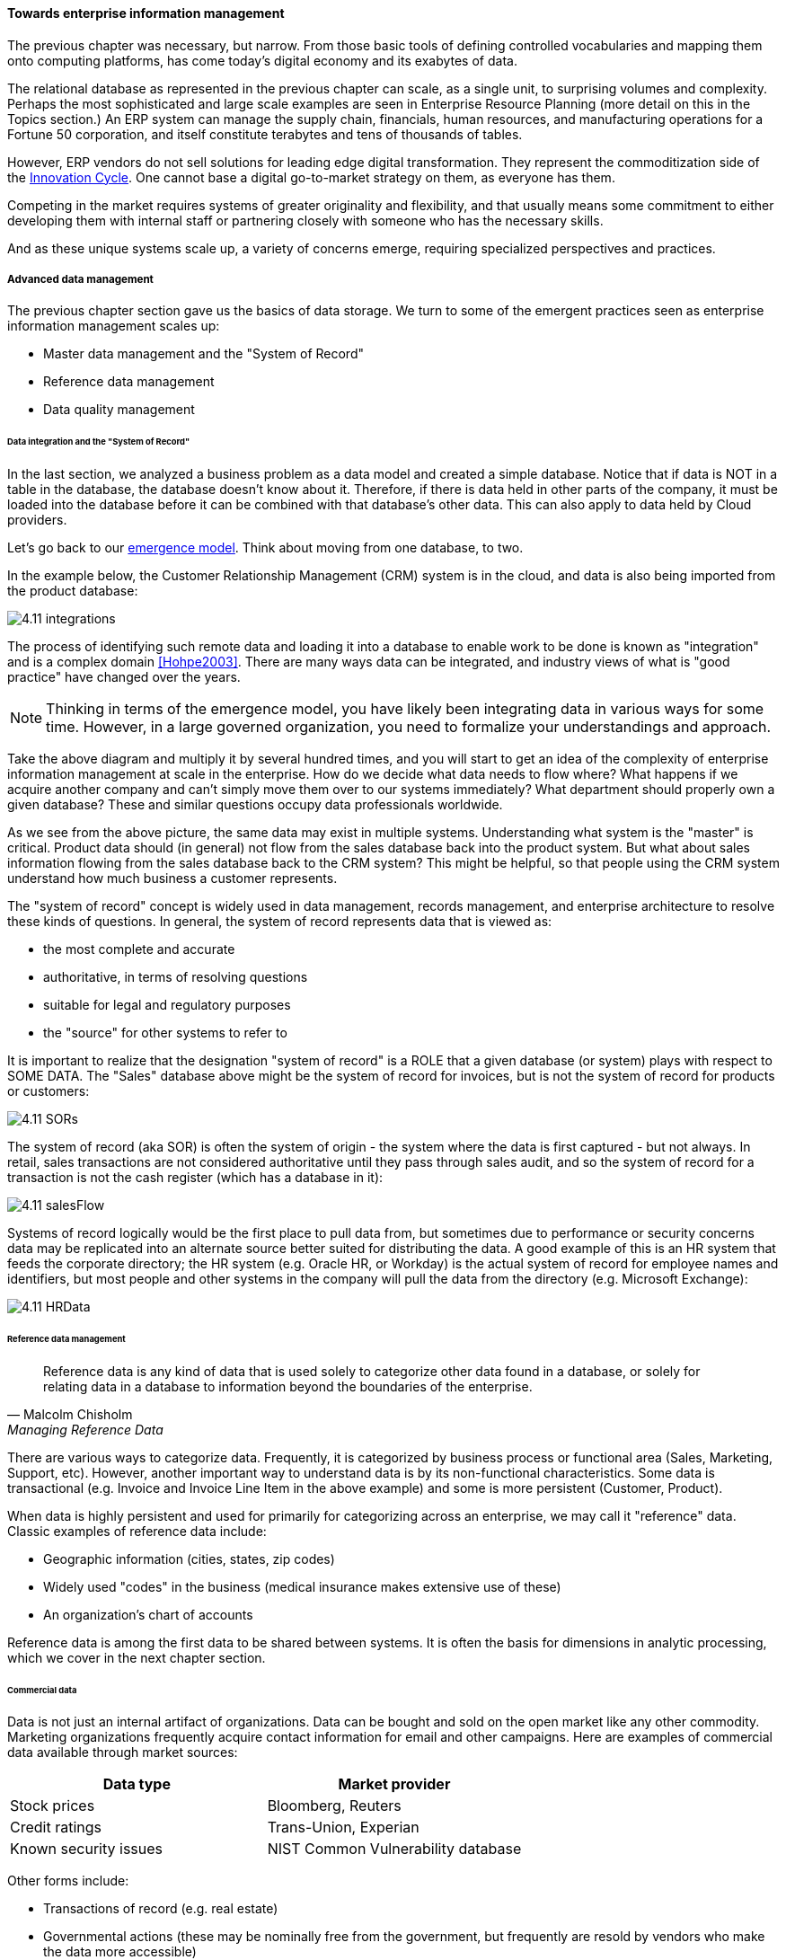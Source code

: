 ==== Towards enterprise information management

The previous chapter was necessary, but narrow. From those basic tools of defining controlled vocabularies and mapping them onto computing platforms, has come today's digital economy and its exabytes of data.

The relational database as represented in the previous chapter can scale, as a single unit, to surprising volumes and complexity. Perhaps the most sophisticated and large scale examples are seen in Enterprise Resource Planning (more detail on this in the Topics section.) An ERP system can manage the supply chain, financials, human resources, and manufacturing operations for a Fortune 50 corporation, and itself constitute terabytes and tens of thousands of tables.

However, ERP vendors do not sell solutions for leading edge digital transformation. They represent the commoditization side of the xref:innovation-cycle[Innovation Cycle]. One cannot base a digital go-to-market strategy on them, as everyone has them.

Competing in the market requires systems of greater originality and flexibility, and that usually means some commitment to either developing them with internal staff or partnering closely with someone who has the necessary skills.

And as these unique systems scale up, a variety of concerns emerge, requiring specialized perspectives and practices.

===== Advanced data management
The previous chapter section gave us the basics of data storage. We turn to some of the emergent practices seen as enterprise information management scales up:

* Master data management and the "System of Record"
* Reference data management
* Data quality management

anchor:system-of-record[]

====== Data integration and the "System of Record"

In the last section, we analyzed a business problem as a data model and created a simple database. Notice that if data is NOT in a table in the database, the database doesn't know about it. Therefore, if there is data held in other parts of the company, it must be loaded into the database before it can be combined with that database's other data. This can also apply to data held by Cloud providers.

Let's go back to our xref:0.01-emergence[emergence model]. Think about moving from one database, to two.

In the example below, the Customer Relationship Management (CRM) system is in the cloud, and data is also being imported from the product database:

image:images/4.11-integrations.png[]

The process of identifying such remote data and loading it into a database to enable work to be done is known as "integration" and is a complex domain <<Hohpe2003>>.  There are many ways data can be integrated, and industry views of what is "good practice" have changed over the years.

NOTE: Thinking in terms of the emergence model, you have likely been integrating data in various ways for some time. However, in a large governed organization, you need to formalize your understandings and approach.

Take the above diagram and multiply it by several hundred times, and you will start to get an idea of the complexity of enterprise information management at scale in the enterprise. How do we decide what data needs to flow where? What happens if we acquire another company and can't simply move them over to our systems immediately? What department should properly own a given database? These and similar questions occupy data professionals worldwide.

As we see from the above picture, the same data may exist in multiple systems. Understanding what system is the "master" is critical. Product data should (in general) not flow from the sales database back into the product system. But what about sales information flowing from the sales database back to the CRM system? This might be helpful, so that people using the CRM system understand how much business a customer represents.

The "system of record" concept is widely used in data management, records management, and enterprise architecture to resolve these kinds of questions. In general, the system of record represents data that is viewed as:

* the most complete and accurate
* authoritative, in terms of resolving questions
* suitable for legal and regulatory purposes
* the "source" for other systems to refer to

It is important to realize that the designation "system of record" is a ROLE that a given database (or system) plays with respect to SOME DATA. The "Sales" database above might be the system of record for invoices, but is not the system of record for products or customers:

image::images/4.11-SORs.png[]

The system of record (aka SOR) is often the system of origin - the system where the data is first captured - but not always. In retail, sales transactions are not considered authoritative until they pass through sales audit, and so the system of record for a transaction is not the cash register (which has a database in it):

image::images/4.11-salesFlow.png[]

Systems of record logically would be the first place to pull data from, but sometimes due to performance or security concerns data may be replicated into an alternate source better suited for distributing the data. A good example of this is an HR system that feeds the corporate directory; the HR system (e.g. Oracle HR, or Workday) is the actual system of record for employee names and identifiers, but most people and other systems in the company will pull the data from the directory (e.g. Microsoft Exchange):

image::images/4.11-HRData.png[]

====== Reference data management
[quote, Malcolm Chisholm, Managing Reference Data]
Reference data is any kind of data that is used solely to categorize other data found in a database, or solely for relating data in a database to information beyond the boundaries of the enterprise.

There are various ways to categorize data. Frequently, it is categorized by business process or functional area (Sales, Marketing, Support, etc). However, another important way to understand data is by its non-functional characteristics. Some data is transactional (e.g. Invoice and Invoice Line Item in the above example) and some is more persistent (Customer, Product).

When data is highly persistent and used for primarily for categorizing across an enterprise, we may call it  "reference" data. Classic examples of reference data include:

* Geographic information (cities, states, zip codes)
* Widely used "codes" in the business (medical insurance makes extensive use of these)
* An organization's chart of accounts

Reference data is among the first data to be shared between systems. It is often the basis for dimensions in analytic processing, which we cover in the next chapter section. 

anchor:commercial-data[]

====== Commercial data

Data is not just an internal artifact of organizations. Data can be bought and sold on the open market like any other commodity. Marketing organizations frequently acquire contact information for email and other campaigns. Here are examples of commercial data available through market sources:

[cols="2*", options="header"]
|====
|Data type|Market provider
|Stock prices|Bloomberg, Reuters
|Credit ratings|Trans-Union, Experian
|Known security issues|NIST Common Vulnerability database
|====

Other forms include:

* Transactions of record (e.g. real estate)
* Governmental actions (these may be nominally free from the government, but frequently are resold by vendors who make the data more accessible)

For a detailed examination of the privacy issues relating to commercial data, especially when governmental data is commercialized, see <<DHS2006>>.

anchor:data-quality[]

====== Data quality
[quote, Danette McGilvary, Executing Data Quality Projects]
Human beings cannot make effective business decisions with flawed, incomplete, or misleading data.

We touched on quality management and xref:continuous-improvement[continuous improvement] in Chapter 9. Data is an important subject for continuous improvement approaches. Sometimes, the best way to improve a process is to examine the data it is consuming and producing, and an entire field of data quality management has arisen (a number of books are referenced at the end of this chapter).

Poor data quality costs the enterprise in many ways.

* Customer dissatisfaction ("they lost my order/reservation")
* Increased support costs (30 minutes support operator time spent solving the problem)
* Governance issues and regulatory risk (xref:audit[auditors] and regulators often check data quality as evidence of xref:compliance[compliance]
to xref:controls[controls] and regulations)
* Operational and supply chain issues
* Poor business outcomes

****
*Sidebar: The power of bad data*

In 2015, Minneapolis-based Target Corporation lost $7 billion when its attempt to expand into Canada failed. One primary reason for the loss was a failure of data quality in the supply chain system. As reported by _Canadian Business_:

“It didn’t take long for Target to figure out the underlying cause of the breakdown: The data contained within the company’s supply chain software, which governs the movement of inventory, was riddled with flaws.

"Product dimensions would be in inches, not centimeters or entered in the wrong order: width by height by length, instead of, say, length by width by height. Sometimes the wrong currency was used. Item descriptions were vague. Important information was missing. There were myriad typos. “You name it, it was wrong,” says a former employee. “It was a disaster.”

The consequences were serious. “…products weren’t fitting into shipping containers as expected, or tariff codes were missing or incomplete. Merchandise that made it to a distribution center couldn’t be processed for shipping to a store. Other items weren’t able to fit properly onto store shelves. What appeared to be isolated fires quickly became a raging inferno threatening to destroy the company’s supply chain.”

Ultimately, lack of inventory (empty shelves in the store) was a major cause of the expansion’s failure. <<Castaldo2016>>
****

The following activities are typically seen in data quality management (derived and paraphrased from <<DAMA2009>>):

* Identify measurable indicators of data quality
* Establish a process for acting upon those indicators (what do we do if we see bad data?)
* Actively monitor the quality
* Fix both data quality exceptions, and their reasons for occurring

Data quality indicators may be automated (e.g. reports that identify exceptions) or manual (e.g. audits of specific records and comparison against what they are supposed to represent).

It is important to track trending over time, so that the organization understands if progress is being made.

===== Enterprise records management
Not all enterprise information is stored in structured databases; in fact, most isn't. (We will leave aside the issues of rich content such as audio, images, and video.)

Content management is a major domain in and of itself, which shades into the general topic of knowledge management (to be covered in the Topics section). Here, we will focus on records management.

As discussed above, businesses gained efficiency through converting xref:paper-to-digital[paper records to digital forms]. But we still see paper records to this day: loan applications, doctor's forms, and more. If you have a car, you likely have an official paper title to it issued by a governmental authority.

Also, we above defined the concept of a xref:system-of-record[System of Record] as an authoritative source. Think about the various kinds of data that might be needed in the case of disputes or legal matters:

 * Employee records
 * Sales records (purchase orders and invoices)
 * Contracts and other agreements
 * Key correspondence with customers (e.g. emails directing a stock broker to "buy")

These can be take the form of:

* paper documents in a file cabinet
* documents scanned into a document management system
* records in a database

In all cases, if they are "official" - if they represent the organization's best and most true understanding of important facts - they can be called "records."

This use of the word "records" is distinct from the idea of a "record" in a database. Official records are of particular interest to the company's legal staff, regulators, and auditors. Records management is a professional practice, represented by the Association of Records Management Administrators (www.arma.org).

Records management will remain important in digitally transforming enterprises, as lawyers, regulators, and auditors are not going away. One of the critical operational aspects of records management is the concept of the *retention schedule.*

It is not in a corporation's interest to maintain all data related to all things in perpetuity. Obviously, there is a cost to doing this. However, as storage costs continue to decrease, other reasons become more important. For example, data maintained by the company can be used against it in a lawsuit. For this reason, companies establish records management policies such as:

* Human Resources data is to be deleted 7 years after the employee leaves the company
* Point of Sale data is to be deleted 3 years after the transaction
* Real estate records are to be deleted 10 years after the property is sold or otherwise disposed of

This is not necessarily encouraging illegal behavior. Lawsuits can be frivolous, and can "go fishing" through a company's data if a court orders it. A strict retention schedule, that can be shown to be adhered to, can be an important protection in the legal domain.

IMPORTANT: If you or your company are involved in legal issues relating to the above, seek a lawyer. This discussion is not intended as legal advice.

We will return to records management in the discussion below on e-discovery and cyberlaw.

Records management drives us to consider questions such as "who owns that data" and "who takes care of it." This leads us to the concept of data governance.

===== Data Governance
This book views data governance as based in the fundamental principles of governance from xref:gov-chap[Chapter 10]:

* Governance is xref:gov-v-mgmt[distinct]
 from management
* Governance represents a control and xref:gov-as-feedback[feedback] mechanism for the digital pipeline
* Governance is particularly concerned with the xref:gov-as-env-resp[external environment] (markets, brands, channels, regulators, adversaries)

By applying these principles we can keep the topic of "data governance" to a reasonable scope. As xref:limiting-governance[above] let's focus on the data aspects of:

* risk management, including security
* compliance
* policy
* assurance


====== Information related risks

The biggest risk with information is unauthorized access, discussed previously as a xref:security[security] concern. Actual destruction, while possible, is less of a concern given the nature of information (it can be copied and is intangible). Other risks include regulatory and civil penalties for mis-handling, and operational risks (e.g. from bad xref:data-quality[data quality].)

There are a wide variety of specific xref:security-taxonomy[threats] to data, leading to risk, for example:

* Data theft (e.g. by targeted exploit)
* Data leakage (i.e. unauthorized disclosure by insiders)
* Data loss (e.g. by disaster & backup failure)

The standard risk and security approaches suggested in Chapter 10 are appropriate to all of these. There are particular technical solutions such as data leakage analysis that may figure into a controls strategy.

A valuable contribution of information management is a better understanding of the risks represented by data. We've discussed simple info sensitivity xref:4-level-info-classification[models] (for example Public, Internal, Confidential, Restricted). However, a comprehensive information classification model must accommodate:

* basic sensitivity (e.g. Confidential)
* ownership/stewardship (e.g. SVP HR, HR/IS director)
* regulatory aspects (e.g. SOX or HIPAA)
* records management (e.g. "Human Resources," "Broker/Client Communications," "Patient History")

Beyond sensitivity, the regulatory aspects drive both regulatory and legal risks. For example, transmitting human resources data related to German citizens off of German soil is illegal, by German law. But if German HR data is not clearly understood for what it is, it may be transmitted illegally.

Other countries have different regulations, but privacy is a key theme through many of them. The U.S. HIPAA regulations are stringent in the area of U.S. medical data.

To thoroughly manage for such risks, data stores should be tagged with the applicable regulations and the records type.

The broad topic of individuals' expectations for how data relating to them is stored and secured is called _data privacy_. It drives regulations, lawsuits, standards, and is a frequent topic of news coverage (e.g. when a mass data breach occurs.)

Bad data quality also presents risks as mentioned above. In fact, <<DeLuccia2008>> sees data quality as a kind of xref:controls[control] (in the sense of risk mitigation).

====== E-Discovery and Cyberlaw

Information systems and the data within them can be the subject of litigation, both civil and criminal. Criminal investigation may ensue after a security breach. Civil and regulatory actions may result from (for example) inappropriate behavior by the organization, such as failing to honor a contract.

In some cases, records are placed under a "legal hold." This means that (whether physical or digital) the records must be preserved. The United States Federal Rules of Civil Procedure <<NationalCourt2016>> covers the discovery of information stored in computing systems. Successfully identifying the data in scope for the hold requires disciplined approaches to records management and data classification, as described above.

IMPORTANT: Again, if you or your company are involved in legal issues relating to the above, seek a lawyer. This discussion is not intended as legal advice.
